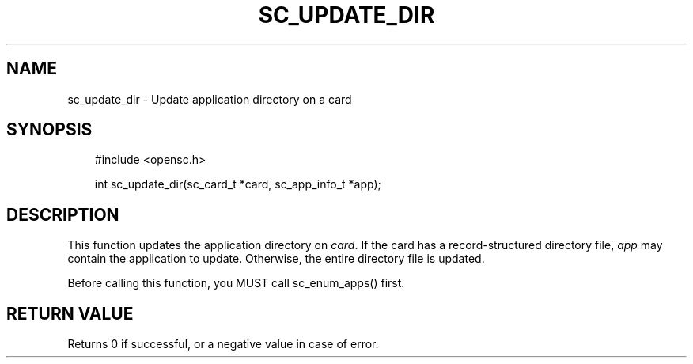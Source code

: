 .\"     Title: sc_update_dir
.\"    Author: 
.\" Generator: DocBook XSL Stylesheets v1.71.0 <http://docbook.sf.net/>
.\"      Date: 05/04/2007
.\"    Manual: OpenSC API reference
.\"    Source: opensc
.\"
.TH "SC_UPDATE_DIR" "3" "05/04/2007" "opensc" "OpenSC API reference"
.\" disable hyphenation
.nh
.\" disable justification (adjust text to left margin only)
.ad l
.SH "NAME"
sc_update_dir \- Update application directory on a card
.SH "SYNOPSIS"
.PP

.sp
.RS 3n
.nf
#include <opensc.h>

int sc_update_dir(sc_card_t *card, sc_app_info_t *app);
		
.fi
.RE
.sp
.SH "DESCRIPTION"
.PP
This function updates the application directory on
\fIcard\fR. If the card has a record\-structured directory file,
\fIapp\fR
may contain the application to update. Otherwise, the entire directory file is updated.
.PP
Before calling this function, you MUST call
sc_enum_apps()
first.
.SH "RETURN VALUE"
.PP
Returns 0 if successful, or a negative value in case of error.
